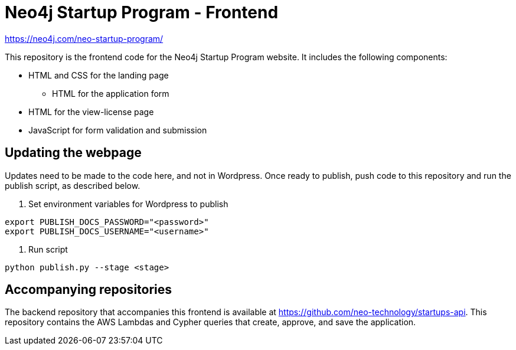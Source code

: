 = Neo4j Startup Program - Frontend

https://neo4j.com/neo-startup-program/[https://neo4j.com/neo-startup-program/^]

This repository is the frontend code for the Neo4j Startup Program website. It includes the following components:

* HTML and CSS for the landing page
** HTML for the application form
* HTML for the view-license page
* JavaScript for form validation and submission

== Updating the webpage

Updates need to be made to the code here, and not in Wordpress. Once ready to publish, push code to this repository and run the publish script, as described below.

1. Set environment variables for Wordpress to publish
[source,shell]
----
export PUBLISH_DOCS_PASSWORD="<password>"
export PUBLISH_DOCS_USERNAME="<username>"
----
2. Run script
[source,shell]
----
python publish.py --stage <stage>
----

== Accompanying repositories

The backend repository that accompanies this frontend is available at https://github.com/neo-technology/startups-api[https://github.com/neo-technology/startups-api^]. This repository contains the AWS Lambdas and Cypher queries that create, approve, and save the application.